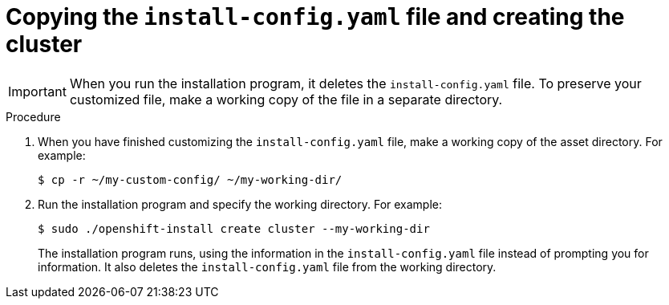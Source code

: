 // Module included in the following assemblies:
//
// * installing/installing_rhv/installing-rhv-custom.adoc

[id="installing-rhv-copying-install-config-and-create-cluster_{context}"]
= Copying the `install-config.yaml` file and creating the cluster

IMPORTANT: When you run the installation program, it deletes the `install-config.yaml` file. To preserve your customized file, make a working copy of the file in a separate directory.

.Procedure
. When you have finished customizing the `install-config.yaml` file, make a working copy of the asset directory. For example:
+
----
$ cp -r ~/my-custom-config/ ~/my-working-dir/
----
+
. Run the installation program and specify the working directory. For example:
+
----
$ sudo ./openshift-install create cluster --my-working-dir
----
+
The installation program runs, using the information in the `install-config.yaml` file instead of prompting you for information. It also deletes the `install-config.yaml` file from the working directory.
